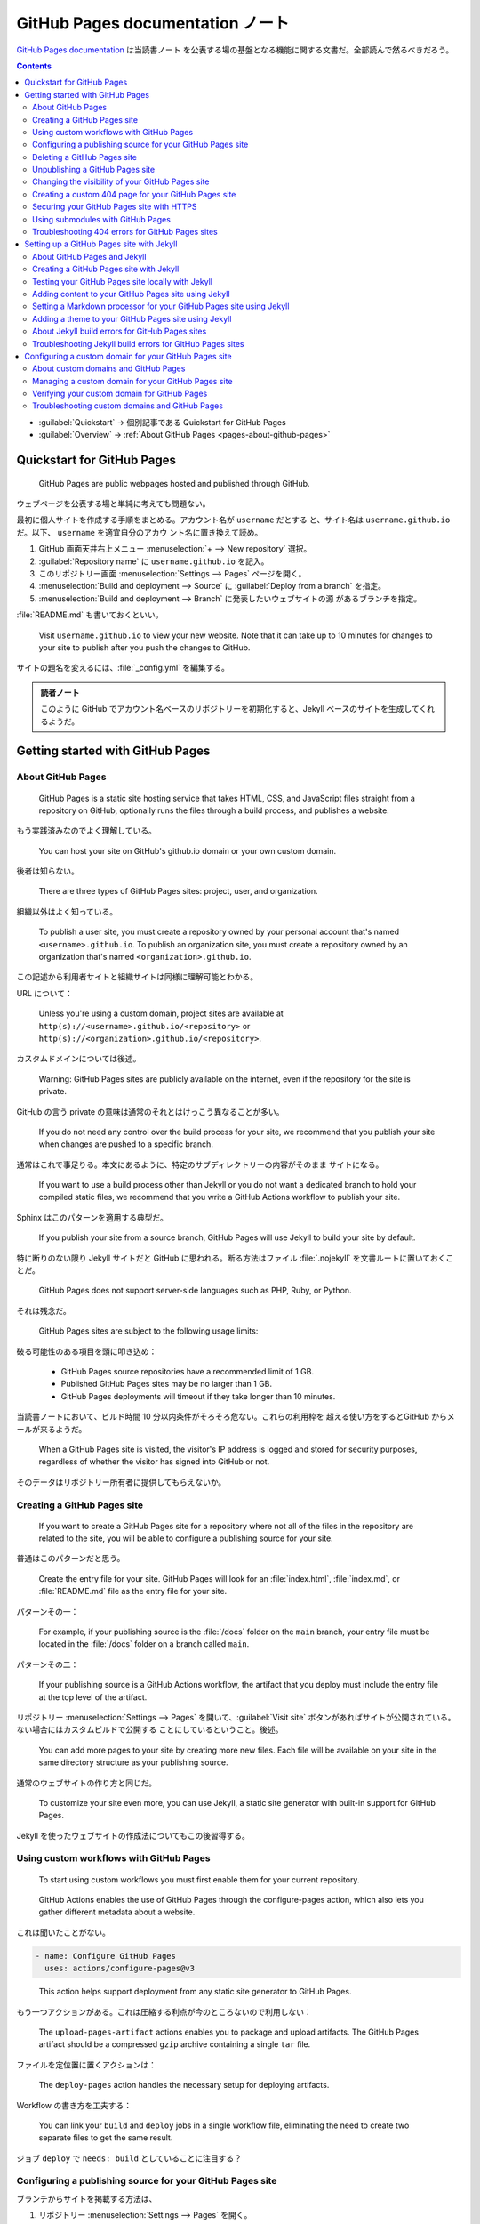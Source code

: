 ======================================================================
GitHub Pages documentation ノート
======================================================================

`GitHub Pages documentation <https://docs.github.com/en/pages>`__ は当読書ノート
を公表する場の基盤となる機能に関する文書だ。全部読んで然るべきだろう。

.. contents::
   :depth: 3

* :guilabel:`Quickstart` → 個別記事である Quickstart for GitHub Pages
* :guilabel:`Overview` → :ref:`About GitHub Pages <pages-about-github-pages>`

Quickstart for GitHub Pages
======================================================================

   GitHub Pages are public webpages hosted and published through GitHub.

ウェブページを公表する場と単純に考えても問題ない。

最初に個人サイトを作成する手順をまとめる。アカウント名が ``username`` だとする
と、サイト名は ``username.github.io`` だ。以下、 ``username`` を適宜自分のアカウ
ント名に置き換えて読め。

#. GitHub 画面天井右上メニュー :menuselection:`+ --> New repository` 選択。
#. :guilabel:`Repository name` に ``username.github.io`` を記入。
#. このリポジトリー画面 :menuselection:`Settings --> Pages` ページを開く。
#. :menuselection:`Build and deployment --> Source` に :guilabel:`Deploy from a
   branch` を指定。
#. :menuselection:`Build and deployment --> Branch` に発表したいウェブサイトの源
   があるブランチを指定。

:file:`README.md` も書いておくといい。

   Visit ``username.github.io`` to view your new website. Note that it can take
   up to 10 minutes for changes to your site to publish after you push the
   changes to GitHub.

サイトの題名を変えるには、:file:`_config.yml` を編集する。

.. admonition:: 読者ノート

   このように GitHub でアカウント名ベースのリポジトリーを初期化すると、Jekyll
   ベースのサイトを生成してくれるようだ。

Getting started with GitHub Pages
======================================================================

.. _pages-about-github-pages:

About GitHub Pages
----------------------------------------------------------------------

   GitHub Pages is a static site hosting service that takes HTML, CSS, and
   JavaScript files straight from a repository on GitHub, optionally runs the
   files through a build process, and publishes a website.

もう実践済みなのでよく理解している。

   You can host your site on GitHub's github.io domain or your own custom
   domain.

後者は知らない。

   There are three types of GitHub Pages sites: project, user, and organization.

組織以外はよく知っている。

   To publish a user site, you must create a repository owned by your personal
   account that's named ``<username>.github.io``. To publish an organization
   site, you must create a repository owned by an organization that's named
   ``<organization>.github.io``.

この記述から利用者サイトと組織サイトは同様に理解可能とわかる。

URL について：

   Unless you're using a custom domain, project sites are available at
   ``http(s)://<username>.github.io/<repository>`` or
   ``http(s)://<organization>.github.io/<repository>``.

カスタムドメインについては後述。

   Warning: GitHub Pages sites are publicly available on the internet, even if
   the repository for the site is private.

GitHub の言う private の意味は通常のそれとはけっこう異なることが多い。

   If you do not need any control over the build process for your site, we
   recommend that you publish your site when changes are pushed to a specific
   branch.

通常はこれで事足りる。本文にあるように、特定のサブディレクトリーの内容がそのまま
サイトになる。

   If you want to use a build process other than Jekyll or you do not want a
   dedicated branch to hold your compiled static files, we recommend that you
   write a GitHub Actions workflow to publish your site.

Sphinx はこのパターンを適用する典型だ。

   If you publish your site from a source branch, GitHub Pages will use Jekyll
   to build your site by default.

特に断りのない限り Jekyll サイトだと GitHub に思われる。断る方法はファイル
:file:`.nojekyll` を文書ルートに置いておくことだ。

   GitHub Pages does not support server-side languages such as PHP, Ruby, or
   Python.

それは残念だ。

   GitHub Pages sites are subject to the following usage limits:

破る可能性のある項目を頭に叩き込め：

   * GitHub Pages source repositories have a recommended limit of 1 GB.
   * Published GitHub Pages sites may be no larger than 1 GB.
   * GitHub Pages deployments will timeout if they take longer than 10 minutes.

当読書ノートにおいて、ビルド時間 10 分以内条件がそろそろ危ない。これらの利用枠を
超える使い方をするとGitHub からメールが来るようだ。

   When a GitHub Pages site is visited, the visitor's IP address is logged and
   stored for security purposes, regardless of whether the visitor has signed
   into GitHub or not.

そのデータはリポジトリー所有者に提供してもらえないか。

Creating a GitHub Pages site
----------------------------------------------------------------------

   If you want to create a GitHub Pages site for a repository where not all of
   the files in the repository are related to the site, you will be able to
   configure a publishing source for your site.

普通はこのパターンだと思う。

   Create the entry file for your site. GitHub Pages will look for an
   :file:`index.html`, :file:`index.md`, or :file:`README.md` file as the entry
   file for your site.

パターンその一：

   For example, if your publishing source is the :file:`/docs` folder on the
   ``main`` branch, your entry file must be located in the :file:`/docs` folder
   on a branch called ``main``.

パターンその二：

   If your publishing source is a GitHub Actions workflow, the artifact that you
   deploy must include the entry file at the top level of the artifact.

リポジトリー :menuselection:`Settings --> Pages` を開いて、:guilabel:`Visit
site` ボタンがあればサイトが公開されている。ない場合にはカスタムビルドで公開する
ことにしているということ。後述。

   You can add more pages to your site by creating more new files. Each file
   will be available on your site in the same directory structure as your
   publishing source.

通常のウェブサイトの作り方と同じだ。

   To customize your site even more, you can use Jekyll, a static site generator
   with built-in support for GitHub Pages.

Jekyll を使ったウェブサイトの作成法についてもこの後習得する。

Using custom workflows with GitHub Pages
----------------------------------------------------------------------

   To start using custom workflows you must first enable them for your current
   repository.

..

   GitHub Actions enables the use of GitHub Pages through the configure-pages
   action, which also lets you gather different metadata about a website.

これは聞いたことがない。

.. code:: yaml

   - name: Configure GitHub Pages
     uses: actions/configure-pages@v3

..

   This action helps support deployment from any static site generator to GitHub
   Pages.

もう一つアクションがある。これは圧縮する利点が今のところないので利用しない：

   The ``upload-pages-artifact`` actions enables you to package and upload
   artifacts. The GitHub Pages artifact should be a compressed ``gzip`` archive
   containing a single ``tar`` file.

ファイルを定位置に置くアクションは：

   The ``deploy-pages`` action handles the necessary setup for deploying
   artifacts.

Workflow の書き方を工夫する：

   You can link your ``build`` and ``deploy`` jobs in a single workflow file,
   eliminating the need to create two separate files to get the same result.

ジョブ ``deploy`` で ``needs: build`` としていることに注目する？

Configuring a publishing source for your GitHub Pages site
----------------------------------------------------------------------

ブランチからサイトを掲載する方法は、

#. リポジトリー :menuselection:`Settings --> Pages` を開く。
#. :menuselection:`Build and deployment --> Source` を :guilabel:`Deploy from a
   branch` にする。
#. :guilabel:`Branch` 下のドロップダウンリストから :guilabel:`gh-pages` など目当
   てのブランチを選択する。
#. 原稿ディレクトリーを指定する場合がある。
#. :guilabel:`Save` を押して終わる。

   Commits pushed by a GitHub Actions workflow that uses the ``GITHUB_TOKEN`` do
   not trigger a GitHub Pages build.

逆に感じられるので注意しておく。

   If you choose the :file:`docs` folder on any branch as your publishing
   source, then later remove the :file:`/docs` folder from that branch in your
   repository, your site won't build and you'll get a page build error message
   for a missing :file:`/docs` folder.

これはやったことがない。

   Most external CI workflows "deploy" to GitHub Pages by committing the build
   output to the ``gh-pages`` branch of the repository, and typically include a
   :file:`.nojekyll` file. When this happens, the GitHub Actions workflow will
   detect the state that the branch does not need a build step, and will execute
   only the steps necessary to deploy the site to GitHub Pages servers.

カスタム GitHub Actions でサイトを掲載する方法は、

#. リポジトリー :menuselection:`Settings --> Pages` を開く。
#. :menuselection:`Build and deployment --> Source` を :guilabel:`GitHub Actions` にする。
#. 画面が変わり、初期設定時ならば出来合いの workflow を選択し、動作する workflow
   が自分のところにあればいらない。

カスタム workflow の一般的な構造が記されている。よく覚えておく。

   The starter workflows use a deployment environment called ``github-pages``.
   If your repository does not already include an environment called
   ``github-pages``, the environment will be created automatically.

掲載元になるブランチを保護しておく。

Deleting a GitHub Pages site
----------------------------------------------------------------------

リポジトリー丸ごと削除すればサイトも削除される。リポジトリーを生かしてサイトを削
除する方法： :guilabel:`Source` に :guilabel:`None` を選択する。

サイトは残しておくが掲載処理をやめることは可能だ。別に述べる。

Unpublishing a GitHub Pages site
----------------------------------------------------------------------

さっき述べたように：

   This is different from deleting the site.

リポジトリー :menuselection:`Settings --> Pages` を開いて :guilabel:`Visit site`
ボタン脇の :guilabel:`...` から :guilabel:`Unpublish site` を押す。

明示的に掲載するとサイトも掲載も復活する。

Changing the visibility of your GitHub Pages site
----------------------------------------------------------------------

   Note: To publish a GitHub Pages site privately, your organization must use
   GitHub Enterprise Cloud.

ゆえに割愛。

Creating a custom 404 page for your GitHub Pages site
----------------------------------------------------------------------

掲載元ルートディレクトリーに :file:`404.html` または :file:`404.md` を作成する。
Markdown ならば front matter に次を入れる：

.. code:: markdown

   ---
   permalink: /404.html
   ---

Securing your GitHub Pages site with HTTPS
----------------------------------------------------------------------

   You can enforce HTTPS for your GitHub Pages site to transparently redirect
   all HTTP requests to HTTPS.

これはいい。ぜひ実施しよう。リポジトリー :menuselection:`Settings --> Pages -->
Enforce HTTPS` を押す。

   If you enable HTTPS for your GitHub Pages site but your site's HTML still
   references images, CSS, or JavaScript over HTTP, then your site is serving
   mixed content. Serving mixed content may make your site less secure and cause
   trouble loading assets.

こんな間抜けなことはしていないはずだが、いちおう確認して ``https://`` に置き換え
る。

Using submodules with GitHub Pages
----------------------------------------------------------------------

   You can use submodules with GitHub Pages to include other projects in your
   site's code.

これは何だ？

   If the repository for your GitHub Pages site contains submodules, their
   contents will automatically be pulled in when your site is built.

Git の submodule 機能と深く関係していると思われる。このコマンドを使ったことがな
いので、そこから学ぶ必要がある。

* ただし public リポジトリーのサイトしか指せない。
* 読み取り専用 ``https://`` URL のみを submodules に対して使うこと。これは
  :file:`.gitmodule` で可能。

Troubleshooting 404 errors for GitHub Pages sites
----------------------------------------------------------------------

サイトを掲載したはずなのに 404 エラーが生じる理由と対処法。割愛。

Setting up a GitHub Pages site with Jekyll
======================================================================

About GitHub Pages and Jekyll
----------------------------------------------------------------------

これを読む時点ですでに Jekyll ブログを二つ作成している。

   We recommend using Jekyll with GitHub Pages. If you prefer, you can use other
   static site generators or customize your own build process locally or on
   another server.

どちらを採用する場合でも対応できるようにしておきたい。

ルートに置く :file:`_config.yml` について：

   Some configuration settings cannot be changed for GitHub Pages sites.

それは本書の YAML コードの内容だと思われる。

   GitHub Pages uses plugins that are enabled by default and cannot be disabled:

Jekyll ブログをローカルで確認するときにこれらを持ってくる必要があるか？

   For a list of supported plugins, see "Dependency versions" on the GitHub
   Pages site. For usage information for a specific plugin, see the plugin's
   documentation.

有用なものがあれば取り込みたい。

   GitHub Pages cannot build sites using unsupported plugins. If you want to use
   unsupported plugins, generate your site locally and then push your site's
   static files to GitHub.

その手があったか。

   If you are publishing from a branch, changes to your site are published
   automatically when the changes are merged into your site's publishing source.

動作確認はローカルで Jekyll をインストールしてすればいい。

Creating a GitHub Pages site with Jekyll
----------------------------------------------------------------------

   We recommend using `Bundler <https://bundler.io/>`__ to install and run
   Jekyll. Bundler manages Ruby gem dependencies, reduces Jekyll build errors,
   and prevents environment-related bugs.

ローカルに Ruby をインストールして Bundler をインストールする。前者はすでにシス
テムにあるはず。

掲載元初期状態でのコマンド実行の流れ概要：

.. code:: console

   bash$ mkdir docs
   bash$ cd docs
   bash$ git checkout --orphan gh-pages
   bash$ git rm -rf .
   bash$ jekyll new --skip-bundle .

ファイル :file:`Gemfile` が生成される。これを本書の指示どおり編集する。その後に
コマンド ``bundle install`` を実行してモノをインストールする。これで Jekyll が動
作する環境になった。

Testing your GitHub Pages site locally with Jekyll
----------------------------------------------------------------------

Jekyll がローカルリポジトリーで動作するようになったら、サーバーを稼働させてテス
ト可能となる：

.. code:: console

   bash$ bundle exec jekyll serve

この出力から localhost のアドレスを拾ってブラウザーで開いて、ページを閲覧するこ
とに成功すればよい。

   If the ``github-pages`` gem on your computer is out of date with the
   ``github-pages`` gem on the GitHub Pages server, your site may look different
   when built locally than when published on GitHub.

定期的に（できれば自動で）更新したい：

.. code:: console

   bash$ bundle update github-pages

Adding content to your GitHub Pages site using Jekyll
----------------------------------------------------------------------

通常の Jekyll ブログと同様。コツをまとめておく：

* page と post を区別する
* front matter での設定を気をつける

特に post はファイル名に日付を含めることが必要だ。

Setting a Markdown processor for your GitHub Pages site using Jekyll
----------------------------------------------------------------------

   GitHub Pages supports two Markdown processors: kramdown and GitHub's own
   Markdown processor, which is used to render GitHub Flavored Markdown (GFM)
   throughout GitHub.

Jekyll 設定ファイル :file:`_config.yml` に ``markdown: kramdown`` または
``markdown: GFM`` のいずれかが書ける。後者を採用すれば GitHub 風 Markdown
で書ける。

Adding a theme to your GitHub Pages site using Jekyll
----------------------------------------------------------------------

Jekyll ブログ生成時には :file:`_config.yml` には ``theme: minima``
とある。この値がテーマを指定する。

   To use any other Jekyll theme hosted on GitHub, type
   ``remote_theme: THEME-NAME``, replacing ``THEME-NAME`` with the name of the
   theme as shown in the ``README`` of the theme's repository.

スタイルシートのカスタマイズは次の手順による：

#. ファイル :file:`assets/css/style.scss` を用意する。
#. そこに ``@import "{{ site.theme }}";`` を含む。
#. この行以降にカスタム CSS や Sass を追加する。

HTML レイアウトのカスタマイズは :file:`_layouts` サブディレクトリー以下に適切な
ファイル名でテンプレートを上書きする。これは Jekyll の文書を参照するほうがいい。

About Jekyll build errors for GitHub Pages sites
----------------------------------------------------------------------

   If Jekyll does attempt to build your site and encounters an error, you will
   receive a build error message.

メールで通知が来る。

   We recommend testing your site locally, which allows you to see build error
   messages on the command line, and addressing any build failures before
   pushing changes to GitHub.

この確認方法がもっとも基本だ。

   If you are publishing with a custom GitHub Actions workflow, in order to see
   build error messages in your pull request, you must configure your workflow
   to run on the ``pull_request`` trigger. When you do this, we recommend that
   you skip any deploy steps if the workflow was triggered by the
   ``pull_request`` event.

Pull request をもらうことはないので必要はないのだが、練習しておきたい。

CI でテストするにはコマンド ``bundle exec jekyll build`` を呼び出すように仕掛け
る。

Troubleshooting Jekyll build errors for GitHub Pages sites
----------------------------------------------------------------------

   If Jekyll encounters an error building your GitHub Pages site locally or on
   GitHub, you can use error messages to troubleshoot.

現在では十分訓練されたため、ほとんどエラーを見ない。以下割愛。

Configuring a custom domain for your GitHub Pages site
======================================================================

About custom domains and GitHub Pages
----------------------------------------------------------------------

   GitHub Pages supports using custom domains, or changing the root of your
   site's URL from the default, like ``octocat.github.io``, to any domain you
   own.

既定ドメインで十分。

   GitHub Pages works with two types of domains: subdomains and apex domains.

凡例は本書参照。

   We recommend always using a ``www`` subdomain, even if you also use an apex
   domain. When you create a new site with an apex domain, we automatically
   attempt to secure the ``www`` subdomain for use when serving your site's
   content, but you need to make the DNS changes to use the ``www`` subdomain.

サブドメインは ``www`` が無難だ。カスタムドメインを有効に設定すると：

   For example, if the custom domain for your user site is ``www.octocat.com``,
   and you have a project site with no custom domain configured that is
   published from a repository called ``octo-project``, the GitHub Pages site
   for that repository will be available at ``www.octocat.com/octo-project``.

サブドメインについて詳しく：

   Subdomains are configured with a ``CNAME`` record through your DNS provider.

..

   ``www`` subdomains are the most stable type of custom domain because ``www``
   subdomains are not affected by changes to the IP addresses of GitHub's
   servers.

カスタムサブドメイン：

   For example, you can create a site called ``blog.example.com`` and customize
   that section independently from ``www.example.com``.

サブドメインを含まないドメインもよく見かける：

   An apex domain is configured with an ``A``, ``ALIAS``, or ``ANAME`` record
   through your DNS provider.

..

   If you configure the correct records for each domain type through your DNS
   provider, GitHub Pages will automatically create redirects between the
   domains. For example, if you configure ``www.example.com`` as the custom
   domain for your site, and you have GitHub Pages DNS records set up for the
   apex and ``www`` domains, then ``example.com`` will redirect to
   ``www.example.com``.

乗っ取りに注意：

   If your GitHub Pages site is disabled but has a custom domain set up, it is
   at risk of a domain takeover.

..

   There are a couple of reasons your site might be automatically disabled.

Managing a custom domain for your GitHub Pages site
----------------------------------------------------------------------

   Make sure you add your custom domain to your GitHub Pages site before
   configuring your custom domain with your DNS provider.

先に GitHub で設定する。

リポジトリー :menuselection:`Settings --> Pages --> Custom domain` で適当に入力
して :guilabel:`Save` を押す。ここで次のことが起こる：

   If you are publishing your site from a branch, this will create a commit that
   adds a ``CNAME`` file to the root of your source branch. If you are
   publishing your site with a custom GitHub Actions workflow, no ``CNAME`` file
   is created.

一人プロジェクトのときにはローカルリポジトリーで ``git pull`` しておくのを忘れな
いようにする。

次に DNS provider に移動して ``CNAME`` レコードを作成する。詳細不明。最後にコン
ソールからコマンド :command:`dig` で確認する。

.. code:: console

   bash$ dig WWW.EXAMPLE.COM +nostats +nocomments +nocmd

カスタムドメインを削除する場合は :guilabel:`Save` ではなく :guilabel:`Remove` を
押す。

Verifying your custom domain for GitHub Pages
----------------------------------------------------------------------

   Verifying your domain stops other GitHub users from taking over your custom
   domain and using it to publish their own GitHub Pages site.

時間がかかる：

   If you are verifying a domain you own, which is currently in use by another
   user or organization, to make it available for your GitHub Pages website;
   note that the process to release the domain from its current location will
   take 7 days to complete.

.. admonition:: 読者ノート

   現在実施不可能

Troubleshooting custom domains and GitHub Pages
----------------------------------------------------------------------

.. admonition:: 読者ノート

   現在実施不可能

